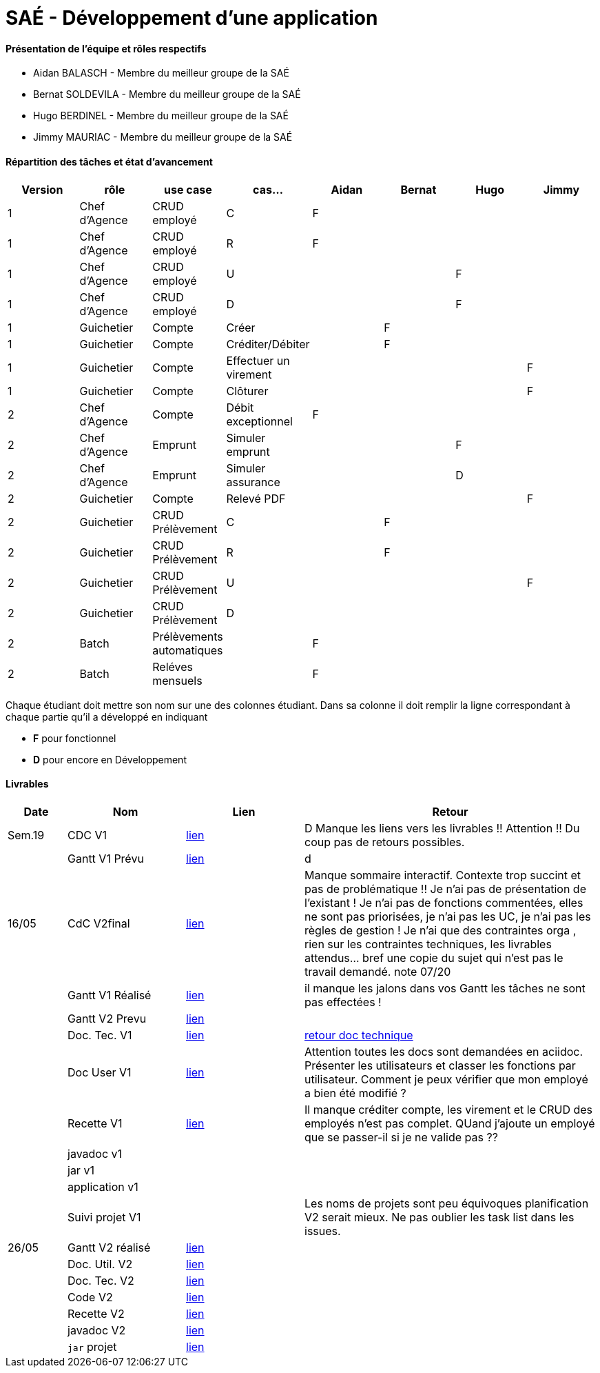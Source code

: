 = SAÉ -  Développement d'une application

==== Présentation de l'équipe et rôles respectifs
- Aidan BALASCH - Membre du meilleur groupe de la SAÉ
- Bernat SOLDEVILA - Membre du meilleur groupe de la SAÉ 
- Hugo BERDINEL - Membre du meilleur groupe de la SAÉ
- Jimmy MAURIAC - Membre du meilleur groupe de la SAÉ 


==== Répartition des tâches et état d'avancement
[options="header,footer"]
|=======================
|Version|rôle              |use case   |cas...                 | Aidan | Bernat | Hugo  | Jimmy
|1      |Chef d’Agence  |CRUD employé  |C                      |   F   |        |       |
|1      |Chef d’Agence  |CRUD employé  |R                      |   F   |        |       |
|1      |Chef d’Agence  |CRUD employé  |U                      |       |        |   F   |
|1      |Chef d’Agence  |CRUD employé  |D                      |       |        |   F   |
|1      |Guichetier     | Compte | Créer                       |       |   F    |       |
|1      |Guichetier     | Compte | Créditer/Débiter            |       |   F    |       |   
|1      |Guichetier     | Compte | Effectuer un virement       |       |        |       |   F
|1      |Guichetier     | Compte | Clôturer                    |       |        |       |   F
|2      |Chef d’Agence  | Compte | Débit exceptionnel          |   F   |        |       |
|2      |Chef d’Agence  | Emprunt | Simuler emprunt            |       |        |   F   |
|2      |Chef d’Agence  | Emprunt | Simuler assurance          |       |        |   D   |
|2      |Guichetier     | Compte | Relevé PDF                  |       |        |       |   F
|2      |Guichetier     | CRUD Prélèvement | C                 |       |    F   |       |
|2      |Guichetier     | CRUD Prélèvement | R                 |       |    F   |       |
|2      |Guichetier     | CRUD Prélèvement | U                 |       |        |       |  F
|2      |Guichetier     | CRUD Prélèvement | D                 |       |        |       |
|2      |Batch          | Prélèvements automatiques |          |    F  |        |       |
|2      |Batch          | Reléves mensuels |                   |    F  |        |       |


|=======================



Chaque étudiant doit mettre son nom sur une des colonnes étudiant.
Dans sa colonne il doit remplir la ligne correspondant à chaque partie qu'il a développé en indiquant

*	*F* pour fonctionnel 
*	*D* pour encore en Développement

==== Livrables

[cols="1,2,2,5",options=header]
|===
| Date    | Nom         |  Lien     | Retour
| Sem.19  | CDC V1      |       link:Gestion%20de%20projet/Cahier-Des-Charges-V1.adoc[lien]    | D  Manque les liens vers les livrables !! Attention !! Du coup pas de retours possibles.
|         |Gantt V1 Prévu|     link:Gestion%20de%20projet/gantt-V1.pdf[lien]     | d
| 16/05   | CdC V2final|    link:Gestion%20de%20projet/CahierDesCharges-V2.adoc[lien]        |  Manque sommaire interactif. Contexte trop succint et pas de problématique  !! Je n'ai pas de présentation de l'existant ! Je n'ai pas de fonctions commentées, elles ne sont pas priorisées, je n'ai pas les UC, je n'ai pas les règles de gestion ! Je n'ai que des contraintes orga , rien sur les contraintes techniques, les livrables attendus... bref une copie du sujet qui n'est pas le travail demandé. note 07/20
|         | Gantt V1 Réalisé |  link:Gestion%20de%20projet/GANTT-V1-REALISE.pdf[lien]    |    il manque les jalons dans vos Gantt  les tâches ne sont pas effectées !
|         | Gantt V2 Prevu|   link:Gestion%20de%20projet/GANTT-V2.pdf[lien]     |     
|         | Doc. Tec. V1 |    link:Gestion%20de%20projet/Documentation-technique-V1.pdf[lien]      | https://github.com/IUT-Blagnac/sae2023-bank-1b02/blob/main/retour%20doc%20technique%20v1.odt[retour doc technique]   
|         | Doc User V1 |   link:Gestion%20de%20projet/Documentation-utilisateur.pdf[lien]        | Attention toutes les docs sont demandées en aciidoc. Présenter les utilisateurs et classer les fonctions par utilisateur. Comment je peux vérifier que mon employé a bien été modifié ? 
|         | Recette V1  |      link:Gestion%20de%20projet/Cahier-De-Recette-V1.adoc[lien]    | Il manque créditer compte, les virement et le CRUD des employés n'est pas complet. QUand j'ajoute un employé que se passer-il si je ne valide pas ??
|         | javadoc v1 |       |
|         | jar v1 |       |
|         | application v1 |       |
|         | Suivi projet V1|        | Les noms de projets sont peu équivoques planification V2 serait mieux. Ne pas oublier les task list dans les issues.
| 26/05   | Gantt V2  réalisé| link:Gestion%20de%20projet/GANTT-V2-REALISE.pdf[lien]     | 
|         | Doc. Util. V2 |      link:Gestion%20de%20projet/doc-utilisateur-v2.adoc[lien]   |         
|         | Doc. Tec. V2 |  link:Gestion%20de%20projet/doc-technique-v2.adoc[lien]        |     
|         | Code V2    |     link:DailyBank[lien]       | 
|         | Recette V2 |     link:Gestion%20de%20projet/Cahier-De-Recette-V2.adoc[lien]       | 
|         | javadoc V2 |     link:JavaDoc[lien]       | 
|         | `jar` projet |    link:https://github.com/IUT-Blagnac/sae2023-bank-1b02/releases/tag/v2.0.0[lien]      | 

|===
